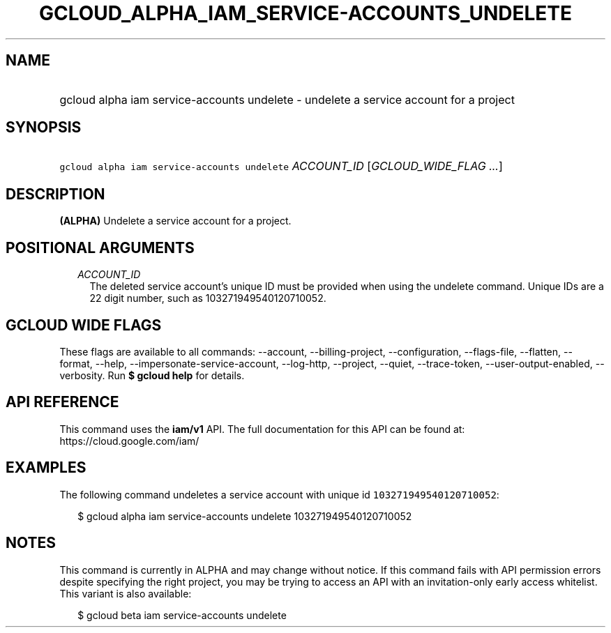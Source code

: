 
.TH "GCLOUD_ALPHA_IAM_SERVICE\-ACCOUNTS_UNDELETE" 1



.SH "NAME"
.HP
gcloud alpha iam service\-accounts undelete \- undelete a service account for a project



.SH "SYNOPSIS"
.HP
\f5gcloud alpha iam service\-accounts undelete\fR \fIACCOUNT_ID\fR [\fIGCLOUD_WIDE_FLAG\ ...\fR]



.SH "DESCRIPTION"

\fB(ALPHA)\fR Undelete a service account for a project.



.SH "POSITIONAL ARGUMENTS"

.RS 2m
.TP 2m
\fIACCOUNT_ID\fR
The deleted service account's unique ID must be provided when using the undelete
command. Unique IDs are a 22 digit number, such as 103271949540120710052.


.RE
.sp

.SH "GCLOUD WIDE FLAGS"

These flags are available to all commands: \-\-account, \-\-billing\-project,
\-\-configuration, \-\-flags\-file, \-\-flatten, \-\-format, \-\-help,
\-\-impersonate\-service\-account, \-\-log\-http, \-\-project, \-\-quiet,
\-\-trace\-token, \-\-user\-output\-enabled, \-\-verbosity. Run \fB$ gcloud
help\fR for details.



.SH "API REFERENCE"

This command uses the \fBiam/v1\fR API. The full documentation for this API can
be found at: https://cloud.google.com/iam/



.SH "EXAMPLES"

The following command undeletes a service account with unique id
\f5103271949540120710052\fR:

.RS 2m
$ gcloud alpha iam service\-accounts undelete 103271949540120710052
.RE



.SH "NOTES"

This command is currently in ALPHA and may change without notice. If this
command fails with API permission errors despite specifying the right project,
you may be trying to access an API with an invitation\-only early access
whitelist. This variant is also available:

.RS 2m
$ gcloud beta iam service\-accounts undelete
.RE

